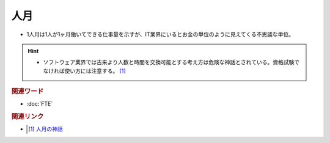 人月
==========================================
* 1人月は1人が1ヶ月働いてできる仕事量を示すが、IT業界にいるとお金の単位のように見えてくる不思議な単位。

.. hint:: 
  * ソフトウェア業界では古来より人数と時間を交換可能とする考え方は危険な神話とされている。資格試験でなければ使い方には注意する。 [#]_ 

.. rubric:: 関連ワード
* :doc:`FTE` 

.. rubric:: 関連リンク
* .. [#] `人月の神話 <https://amzn.to/3eNCXoS>`_ 

